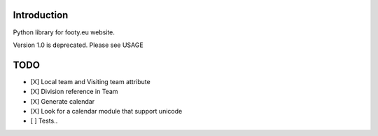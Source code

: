 Introduction
============

Python library for footy.eu website.

Version 1.0 is deprecated. Please see USAGE

TODO
====

-  [X] Local team and Visiting team attribute
-  [X] Division reference in Team
-  [X] Generate calendar
-  [X] Look for a calendar module that support unicode
-  [ ] Tests..
